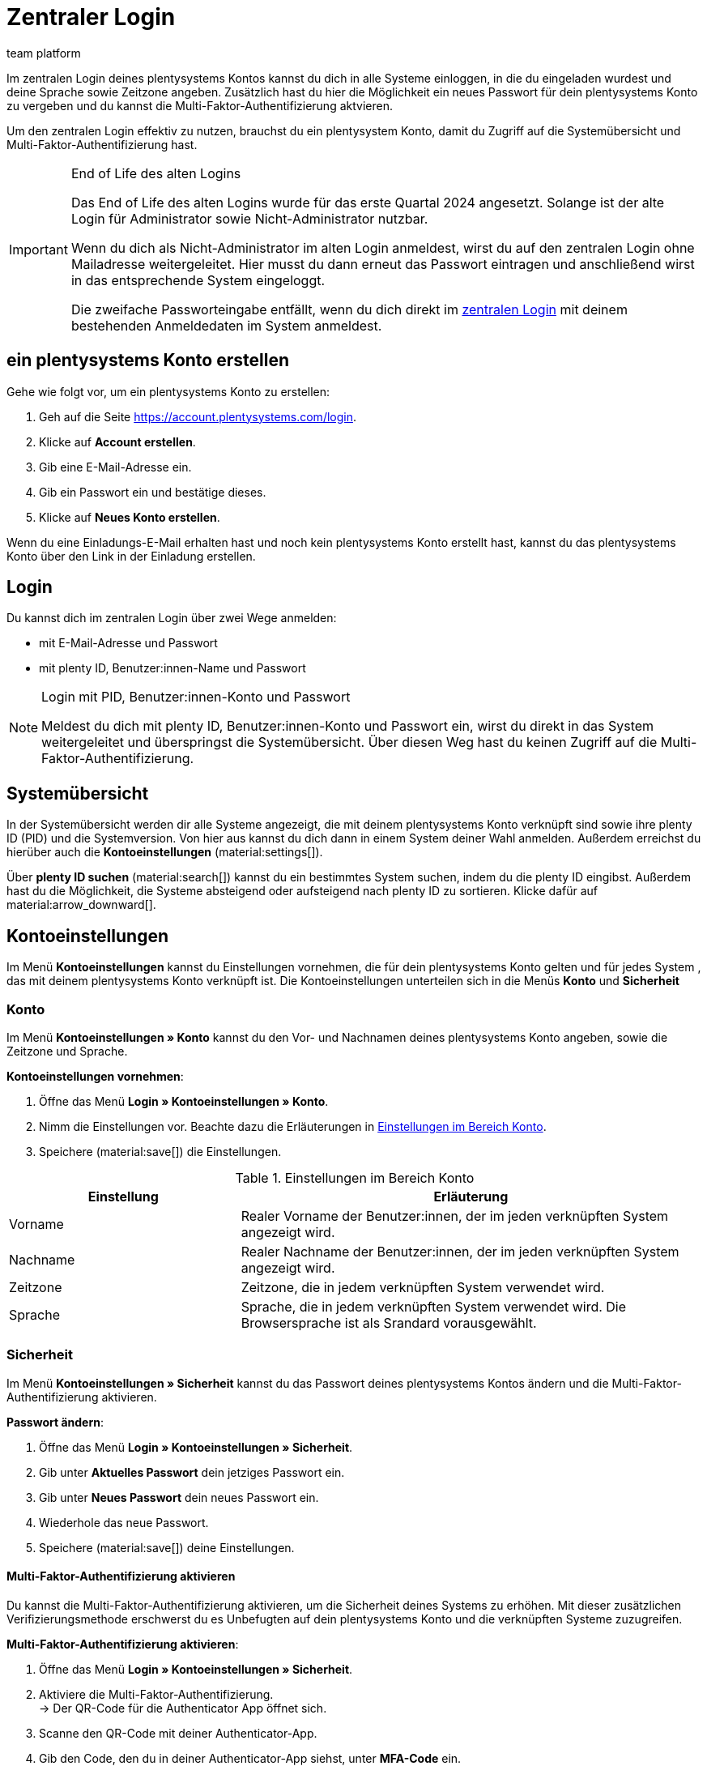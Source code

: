 = Zentraler Login
:keywords: login, plentysystems, MFA, Multi-Faktor-Authentifizierung, Zeitzone, Sprache, Passwort ändern, neues Passwort
:description: Erfahre mehr über den zentralen Login, die Multi-Faktor-Authentifizierung und wie du plentysystems Konten in dein System einlädst.
:author: team platform

Im zentralen Login deines plentysystems Kontos kannst du dich in alle Systeme einloggen, in die du eingeladen wurdest und deine Sprache sowie Zeitzone angeben. Zusätzlich hast du hier die Möglichkeit ein neues Passwort für dein plentysystems Konto zu vergeben und du kannst die Multi-Faktor-Authentifizierung aktvieren.

Um den zentralen Login effektiv zu nutzen, brauchst du ein plentysystem Konto, damit du Zugriff auf die Systemübersicht und Multi-Faktor-Authentifizierung hast.

[IMPORTANT]
.End of Life des alten Logins
====
Das End of Life des alten Logins wurde für das erste Quartal 2024 angesetzt. Solange ist der alte Login für Administrator sowie Nicht-Administrator nutzbar.

Wenn du dich als Nicht-Administrator im alten Login anmeldest, wirst du auf den zentralen Login ohne Mailadresse weitergeleitet. Hier musst du dann erneut das Passwort eintragen und anschließend wirst in das entsprechende System eingeloggt.

Die zweifache Passworteingabe entfällt, wenn du dich direkt im link:account.plentysystems.com[zentralen Login^] mit deinem bestehenden Anmeldedaten im System anmeldest.
====

[#50]
== ein plentysystems Konto erstellen

Gehe wie folgt vor, um ein plentysystems Konto zu erstellen:

. Geh auf die Seite https://account.plentysystems.com/login.
. Klicke auf *Account erstellen*.
. Gib eine E-Mail-Adresse ein.
. Gib ein Passwort ein und bestätige dieses.
. Klicke auf *Neues Konto erstellen*.

Wenn du eine Einladungs-E-Mail erhalten hast und noch kein plentysystems Konto erstellt hast, kannst du das plentysystems Konto über den Link in der Einladung erstellen.

[#100]
== Login

Du kannst dich im zentralen Login über zwei Wege anmelden:

* mit E-Mail-Adresse und Passwort
* mit plenty ID, Benutzer:innen-Name und Passwort

[NOTE]
.Login mit PID, Benutzer:innen-Konto und Passwort
====
Meldest du dich mit plenty ID, Benutzer:innen-Konto und Passwort ein, wirst du direkt in das System weitergeleitet und überspringst die Systemübersicht. Über diesen Weg hast du keinen Zugriff auf die Multi-Faktor-Authentifizierung.
====

[#200]
== Systemübersicht

In der Systemübersicht werden dir alle Systeme angezeigt, die mit deinem plentysystems Konto verknüpft sind sowie ihre plenty ID (PID) und die Systemversion. Von hier aus kannst du dich dann in einem System deiner Wahl anmelden. Außerdem erreichst du hierüber auch die *Kontoeinstellungen* (material:settings[]).

Über *plenty ID suchen* (material:search[]) kannst du ein bestimmtes System suchen, indem du die plenty ID eingibst. Außerdem hast du die Möglichkeit, die Systeme absteigend oder aufsteigend nach plenty ID zu sortieren. Klicke dafür auf material:arrow_downward[].

[#300]
== Kontoeinstellungen

Im Menü *Kontoeinstellungen* kannst du Einstellungen vornehmen, die für dein plentysystems Konto gelten und für jedes System , das mit deinem plentysystems Konto verknüpft ist. Die Kontoeinstellungen unterteilen sich in die Menüs *Konto* und *Sicherheit*

[#330]
=== Konto

Im Menü *Kontoeinstellungen » Konto* kannst du den Vor- und Nachnamen deines plentysystems Konto angeben, sowie die Zeitzone und Sprache.

*Kontoeinstellungen vornehmen*:

. Öffne das Menü *Login » Kontoeinstellungen » Konto*.
. Nimm die Einstellungen vor. Beachte dazu die Erläuterungen in <<tabelle-konto-einstellen>>.
. Speichere (material:save[]) die Einstellungen.

[[tabelle-konto-einstellen]]
.Einstellungen im Bereich Konto
[cols="1,2"]
|===
|Einstellung |Erläuterung

|Vorname
|Realer Vorname der Benutzer:innen, der im jeden verknüpften System angezeigt wird.

|Nachname
|Realer Nachname der Benutzer:innen, der im jeden verknüpften System angezeigt wird.

|Zeitzone
|Zeitzone, die in jedem verknüpften System verwendet wird.

|Sprache
|Sprache, die in jedem verknüpften System verwendet wird. Die Browsersprache ist als Srandard vorausgewählt.
|===

[#360]
=== Sicherheit

Im Menü *Kontoeinstellungen » Sicherheit* kannst du das Passwort deines plentysystems Kontos ändern und die Multi-Faktor-Authentifizierung aktivieren.

*Passwort ändern*:

. Öffne das Menü *Login » Kontoeinstellungen » Sicherheit*.
. Gib unter *Aktuelles Passwort* dein jetziges Passwort ein.
. Gib unter *Neues Passwort* dein neues Passwort ein.
. Wiederhole das neue Passwort.
. Speichere (material:save[]) deine Einstellungen.

[#380]
==== Multi-Faktor-Authentifizierung aktivieren

Du kannst die Multi-Faktor-Authentifizierung aktivieren, um die Sicherheit deines Systems zu erhöhen. Mit dieser zusätzlichen Verifizierungsmethode erschwerst du es Unbefugten auf dein plentysystems Konto und die verknüpften Systeme zuzugreifen.

*Multi-Faktor-Authentifizierung aktivieren*:

. Öffne das Menü *Login » Kontoeinstellungen » Sicherheit*.
. Aktiviere die Multi-Faktor-Authentifizierung. +
→ Der QR-Code für die Authenticator App öffnet sich.
. Scanne den QR-Code mit deiner Authenticator-App.
. Gib den Code, den du in deiner Authenticator-App siehst, unter *MFA-Code* ein.
. Klicke auf *MFA aktivieren*.

[#400]
== Allgemeine Fragen

[.collapseBox]
.*Wie verknüpfe ich ein neues Benutzer:innen-Konto mit einem plentysystems Konto?*
--
Im Menü *Einrichtung » Kontoverwaltung » Konten* hast du die Möglichkeit, ein neues Benutzer:innen-Konto zu erstellen und es gleichzeitig mit einem plentysystems Konto zu verknüpfen. +
Gehe dafür wie folgt vor:

. Öffne das Menü *Einrichtung » Kontoverwaltung » Konten*.
. Klicke auf *Neuen Benutzer einladen* (material:send[]). +
→ Die Einladungs-Detailansicht öffnet sich.
. Gib eine E-Mail-Adresse ein, an die die Einladung geschickt werden soll
. Nimm weitere Einstellungen vor. Beachte dabei <<tabelle-einladung-einstellen>>.

. *Speichere* (material:save[]) die Einstellungen.

Das Benutzer:innen-Konto wird erstellt und die Einladung an das plentysystems Konto wird an die angegebene E-Mail-Adresse versandt.

[[tabelle-einladung-einstellen]]
.Einstellungen in der Einladungs-Detailansicht
[cols="1,2"]
|===
|Einstellung |Erläuterung

| *App-Pin*
a|include::app:partial$app-pin.adoc[]


| *App-Pin wiederholen*
|PIN noch einmal eingeben.

| *IP beschränken*
|IP-Adresse des Rechners der Person des Benutzer:innen-Kontos eingeben, damit sich die Person mit diesem Benutzer:innen-Konto nur über diese IP-Adresse in das  System einloggen kann.

| *Benutzer:innen-Zugang*
|Benutzer:innen-Zugang des Benutzer:innen-Kontos wählen. Es stehen die Zugänge *Administrator*, und *Nur API-Benutzer* zur Verfügung. +
 Ein *Administrator* hat alle Menü-Sichtbarkeiten, Rollendefinierte Ansichten, Zugriffsrechte und Berechtigungen, kann Benutzer:innen-Konton erstellen, deaktvieren und Logins entsperren. Außerdem kann er Rollen erstellen, bearbeiten, löschen und zuweisen. +
 *Nur API-Benutzer* können nur REST-API Calls nutzen, sie erhalten keine Menü- und Plugin-Sichtbarkeiten.

| *Zugewiesene Rollen*
|Rollen des Benutzer:innen-Kontos wählen. Damit Rollen zur Auswahl stehen, müssen zuvor xref:business-entscheidungen:benutzerkonten-zugaenge.adoc#70[Rollen] erstellt werden.

| *Signatur*
| Text, der Nachrichten und Kommentaren der Benutzer:innen im Ticketsystem automatisch als xref:crm:ticketsystem-nutzen.adoc#300[Signatur] angefügt wird.

| *Ticket-Grußformel*
| Text, der Nachrichten und Kommentaren der Benutzer:innen im Ticketsystem automatisch als xref:crm:ticketsystem-nutzen.adoc#300[Grußformel] angefügt wird.

|===

--

[.collapseBox]
.*Wie verknüpfe ich bestehende Benutzer:innen-Konten mit einem plentysystems Konto?*
--
Gehe wie folgt vor, um ein schon bestehendes Benutzer:innen-Konto aus deinem System mit einem plentysystems Konto zu verbinden:

. Öffne das Menü *Einrichtung » Kontoverwaltung » Konten*.
. Klicke auf *Suchen* (material:search[]).
. Klicke in der Zeile des Benutzer:innen-Kontos, welches du verknüpfen willst, auf *Mehr* (material:more_vert[]).
. Klicke auf *Benutzer einladen*.
. Gib eine eindeutige E-Mail-Adresse ein. 
. Klicke auf *Hinzufügen*.

An diese E-Mail-Adresse wird im Anschluss eine automatisierte E-Mail (die Einladung ist 14 Tage gültig) versandt, über welche das bereits bestehende plentysystems-Konto mit deinem System verknüpft werden kann.
--

[.collapseBox]
.*Lassen sich Benutzer:innen-Konten erneute einladen?*
--
Du kannst jederzeit eine:n Benutzer:in nochmals eine Einladung zu deinem System schicken. Entweder im Menü Einrichtung » Kontoverwaltung » Konten oder in der Detail-Ansicht des Kontos. Gehe wie folgt vor:

. Gehe entweder in das Menü *Einrichtung » Kontoverwaltung » Konten* oder in die Detail-Ansicht des Kontos.
. Klicke auf das *Mehr* (material:more_vert[])
. Klicke auf *Benutzer erneut einladen* (material:send[])
--